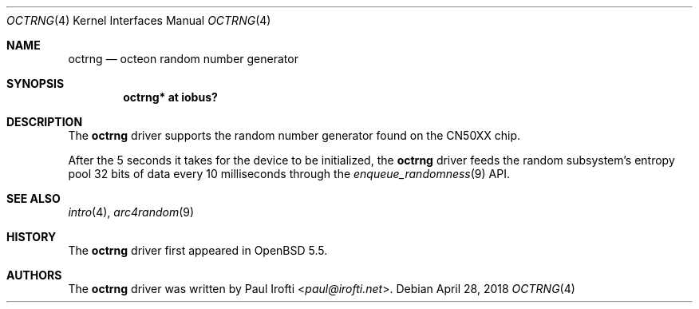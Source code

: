 .\"	$OpenBSD: octrng.4,v 1.4 2018/04/28 15:44:59 jasper Exp $
.\"
.\" Copyright (c) 2013 Paul Irofti <paul@irofti.net>
.\"
.\" Permission to use, copy, modify, and distribute this software for any
.\" purpose with or without fee is hereby granted, provided that the above
.\" copyright notice and this permission notice appear in all copies.
.\"
.\" THE SOFTWARE IS PROVIDED "AS IS" AND THE AUTHOR DISCLAIMS ALL WARRANTIES
.\" WITH REGARD TO THIS SOFTWARE INCLUDING ALL IMPLIED WARRANTIES OF
.\" MERCHANTABILITY AND FITNESS. IN NO EVENT SHALL THE AUTHOR BE LIABLE FOR
.\" ANY SPECIAL, DIRECT, INDIRECT, OR CONSEQUENTIAL DAMAGES OR ANY DAMAGES
.\" WHATSOEVER RESULTING FROM LOSS OF USE, DATA OR PROFITS, WHETHER IN AN
.\" ACTION OF CONTRACT, NEGLIGENCE OR OTHER TORTIOUS ACTION, ARISING OUT OF
.\" OR IN CONNECTION WITH THE USE OR PERFORMANCE OF THIS SOFTWARE.
.\"
.\"
.Dd $Mdocdate: April 28 2018 $
.Dt OCTRNG 4 octeon
.Os
.Sh NAME
.Nm octrng
.Nd octeon random number generator
.Sh SYNOPSIS
.Cd "octrng* at iobus?"
.Sh DESCRIPTION
The
.Nm
driver supports the random number generator found on the CN50XX chip.
.Pp
After the 5 seconds it takes for the device to be initialized, the
.Nm
driver feeds the random subsystem's entropy pool 32 bits of data every
10 milliseconds through the
.Xr enqueue_randomness 9
API.
.Sh SEE ALSO
.Xr intro 4 ,
.Xr arc4random 9
.Sh HISTORY
The
.Nm
driver first appeared in
.Ox 5.5 .
.Sh AUTHORS
.An -nosplit
The
.Nm
driver was written by
.An Paul Irofti Aq Mt paul@irofti.net .
